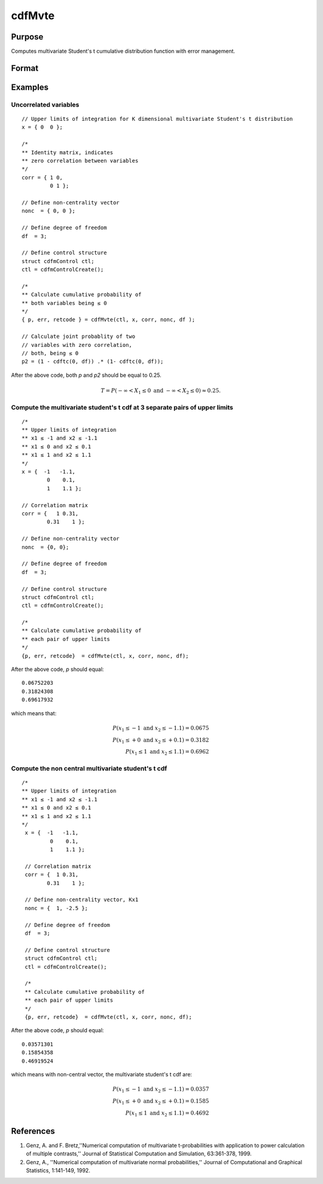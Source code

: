 
cdfMvte
==============================================

Purpose
----------------
Computes multivariate Student's t cumulative distribution function with error management.

Format
----------------
.. function:: cdfMvte(ctl, x, corr, nonc, df)

    :param ctl: instance of a :class:`cdfmControl` structure with members

        .. csv-table::
            :widths: auto

            "ctl.maxEvaluations", "scalar, maximum number of evaluations."
            "ctl.absErrorTolerance", "scalar, absolute error tolerance."
            "ctl.relErrorTolerance", "scalar, tolerance."

    :type ctl: struct

    :param x: Lower limits at which to evaluate the Student's t cumulative distribution function. If *x* has more than one row, each row will be treated as a separate set of upper limits. K is the dimension of the multivariate Student's t distribution. N is the number of MVT cdf integrals.
    :type x: NxK matrix

    :param corr: correlation matrix.
    :type corr: KxK matrix

    :param nonc: noncentralities.
    :type nonc: Kx1 vector

    :param df: degrees of freedom.
    :type df: scalar

    :returns: **p** (*N x 1 vector*) - Each element in *p* is the cumulative distribution function of the multivariate Student's t distribution for the corresponding elements in *x*.

    :returns: **err** (*Nx1 vector*) - estimates of absolute error.

    :returns: **retcode** (*Nx1 vector*) - return codes.

        .. csv-table::
            :widths: auto

            "0", "normal completion with :math:`err < ctl.absErrorTolerance`."
            "1", ":math:`err > ctl.absErrorTolerance` and ctl.maxEvaluations exceeded; increase ctl.maxEvaluations to decrease error."
            "2", ":math:`K > 100` or :math:`K < 1`."
            "3", "*R* not positive semi-definite."
            "missing", "*R* not properly defined."

Examples
----------------

Uncorrelated variables
++++++++++++++++++++++

::

    // Upper limits of integration for K dimensional multivariate Student's t distribution
    x = { 0  0 };

    /*
    ** Identity matrix, indicates
    ** zero correlation between variables
    */
    corr = { 1 0,
             0 1 };

    // Define non-centrality vector
    nonc  = { 0, 0 };

    // Define degree of freedom
    df  = 3;

    // Define control structure
    struct cdfmControl ctl;
    ctl = cdfmControlCreate();

    /*
    ** Calculate cumulative probability of
    ** both variables being ≤ 0
    */
    { p, err, retcode } = cdfMvte(ctl, x, corr, nonc, df );

    // Calculate joint probablity of two
    // variables with zero correlation,
    // both, being ≤ 0
    p2 = (1 - cdftc(0, df)) .* (1- cdftc(0, df));

After the above code, both *p* and *p2* should be equal to 0.25.

.. math::
    T = P(-\infty <  X_1 \leq 0 \text{ and } - \infty < X_2 \leq 0) \approx 0.25.

Compute the multivariate student's t cdf at 3 separate pairs of upper limits
++++++++++++++++++++++++++++++++++++++++++++++++++++++++++++++++++++++++++++

::

    /*
    ** Upper limits of integration
    ** x1 ≤ -1 and x2 ≤ -1.1
    ** x1 ≤ 0 and x2 ≤ 0.1
    ** x1 ≤ 1 and x2 ≤ 1.1
    */
    x = {  -1   -1.1,
            0    0.1,
            1    1.1 };

    // Correlation matrix
    corr = {   1 0.31,
            0.31    1 };

    // Define non-centrality vector
    nonc  = {0, 0};

    // Define degree of freedom
    df  = 3;

    // Define control structure
    struct cdfmControl ctl;
    ctl = cdfmControlCreate();

    /*
    ** Calculate cumulative probability of
    ** each pair of upper limits
    */
    {p, err, retcode}  = cdfMvte(ctl, x, corr, nonc, df);

After the above code, *p* should equal:

::

    0.06752203
    0.31824308
    0.69617932

which means that:

.. math::
    P(x_1 \leq -1 \text{ and } x_2 \leq -1.1) = 0.0675\\
    P(x_1 \leq +0 \text{ and } x_2 \leq +0.1) = 0.3182\\
    P(x_1 \leq 1 \text{ and } x_2 \leq 1.1) = 0.6962

Compute the non central multivariate student's t cdf
++++++++++++++++++++++++++++++++++++++++++++++++++++

::

   /*
   ** Upper limits of integration
   ** x1 ≤ -1 and x2 ≤ -1.1
   ** x1 ≤ 0 and x2 ≤ 0.1
   ** x1 ≤ 1 and x2 ≤ 1.1
   */
    x = {  -1   -1.1,
            0    0.1,
            1    1.1 };

    // Correlation matrix
    corr = {  1 0.31,
           0.31    1 };

    // Define non-centrality vector, Kx1
    nonc = {  1, -2.5 };

    // Define degree of freedom
    df  = 3;

    // Define control structure
    struct cdfmControl ctl;
    ctl = cdfmControlCreate();

    /*
    ** Calculate cumulative probability of
    ** each pair of upper limits
    */
    {p, err, retcode}  = cdfMvte(ctl, x, corr, nonc, df);

After the above code, *p* should equal:

::

    0.03571301
    0.15854358
    0.46919524

which means with non-central vector, the multivariate student's t cdf are:

.. math::
    P(x_1 \leq -1 \text{ and } x_2 \leq -1.1) = 0.0357\\
    P(x_1 \leq +0 \text{ and } x_2 \leq +0.1) = 0.1585\\
    P(x_1 \leq 1 \text{ and } x_2 \leq 1.1) = 0.4692

References
----------------
#. Genz, A. and F. Bretz,''Numerical computation of multivariate
   t-probabilities with application to power calculation of multiple
   contrasts,'' Journal of Statistical Computation and Simulation,
   63:361-378, 1999.

#. Genz, A., ''Numerical computation of multivariate normal
   probabilities,'' Journal of Computational and Graphical Statistics,
   1:141-149, 1992.

.. seealso:: Functions :func:`cdfMvte`, :func:`cdfMvt2e`, :func:`cdfMvnce`
